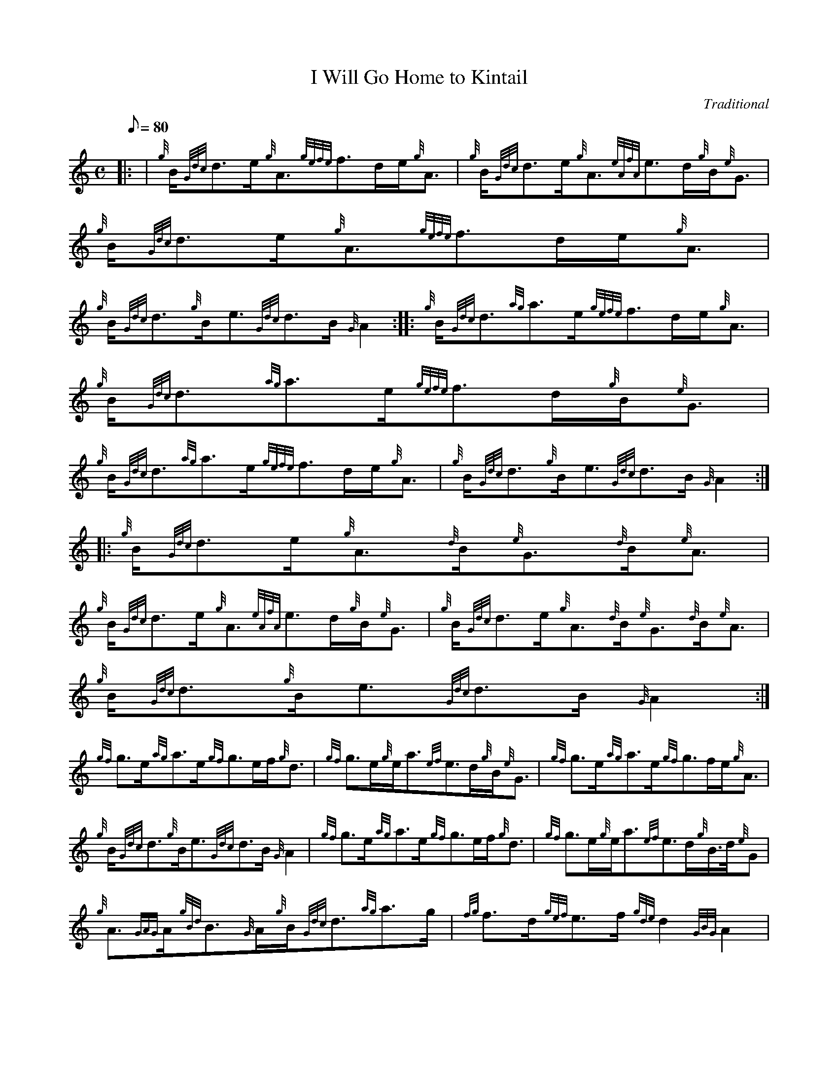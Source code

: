 X:1
T:I Will Go Home to Kintail
M:C
L:1/8
Q:80
C:Traditional
S:Slow Air
K:HP
|: | {g}B/2{Gdc}d3/2e/2{g}A3/2{gefe}f3/2d/2e/2{g}A3/2|
{g}B/2{Gdc}d3/2e/2{g}A3/2{eAfA}e3/2d/2{g}B/2{e}G3/2|
{g}B/2{Gdc}d3/2e/2{g}A3/2{gefe}f3/2d/2e/2{g}A3/2|  !
{g}B/2{Gdc}d3/2{g}B/2e3/2{Gdc}d3/2B/2{G}A2:| |:
{g}B/2{Gdc}d3/2{ag}a3/2e/2{gefe}f3/2d/2e/2{g}A3/2|
{g}B/2{Gdc}d3/2{ag}a3/2e/2{gefe}f3/2d/2{g}B/2{e}G3/2|  !
{g}B/2{Gdc}d3/2{ag}a3/2e/2{gefe}f3/2d/2e/2{g}A3/2|
{g}B/2{Gdc}d3/2{g}B/2e3/2{Gdc}d3/2B/2{G}A2:| |:
{g}B/2{Gdc}d3/2e/2{g}A3/2{d}B/2{e}G3/2{d}B/2{e}A3/2|  !
{g}B/2{Gdc}d3/2e/2{g}A3/2{eAfA}e3/2d/2{g}B/2{e}G3/2|
{g}B/2{Gdc}d3/2e/2{g}A3/2{d}B/2{e}G3/2{d}B/2{e}A3/2|
{g}B/2{Gdc}d3/2{g}B/2e3/2{Gdc}d3/2B/2{G}A2:|  !
{gf}g3/2e/2{ag}a3/2e/2{gf}g3/2e/2f/2{g}d3/2|
{gf}g3/2e/2{g}e/2a3/2{ef}e3/2d/2{g}B/2{e}G3/2|
{gf}g3/2e/2{ag}a3/2e/2{gf}g3/2f/2e/2{g}A3/2|  !
{g}B/2{Gdc}d3/2{g}B/2e3/2{Gdc}d3/2B/2{G}A2|
{gf}g3/2e/2{ag}a3/2e/2{gf}g3/2e/2f/2{g}d3/2|
{gf}g3/2e/2{g}e/2a3/2{ef}e3/2d/2{g}B3/4d/4{e}G|  !
{g}A3/2{GAG}A/2{gBd}B3/2{G}A/2{g}B/2{Gdc}d3/2{ag}a3/2g/2|
{fg}f3/2d/2{gef}e3/2f/2{gde}d2{GBG}A2|

